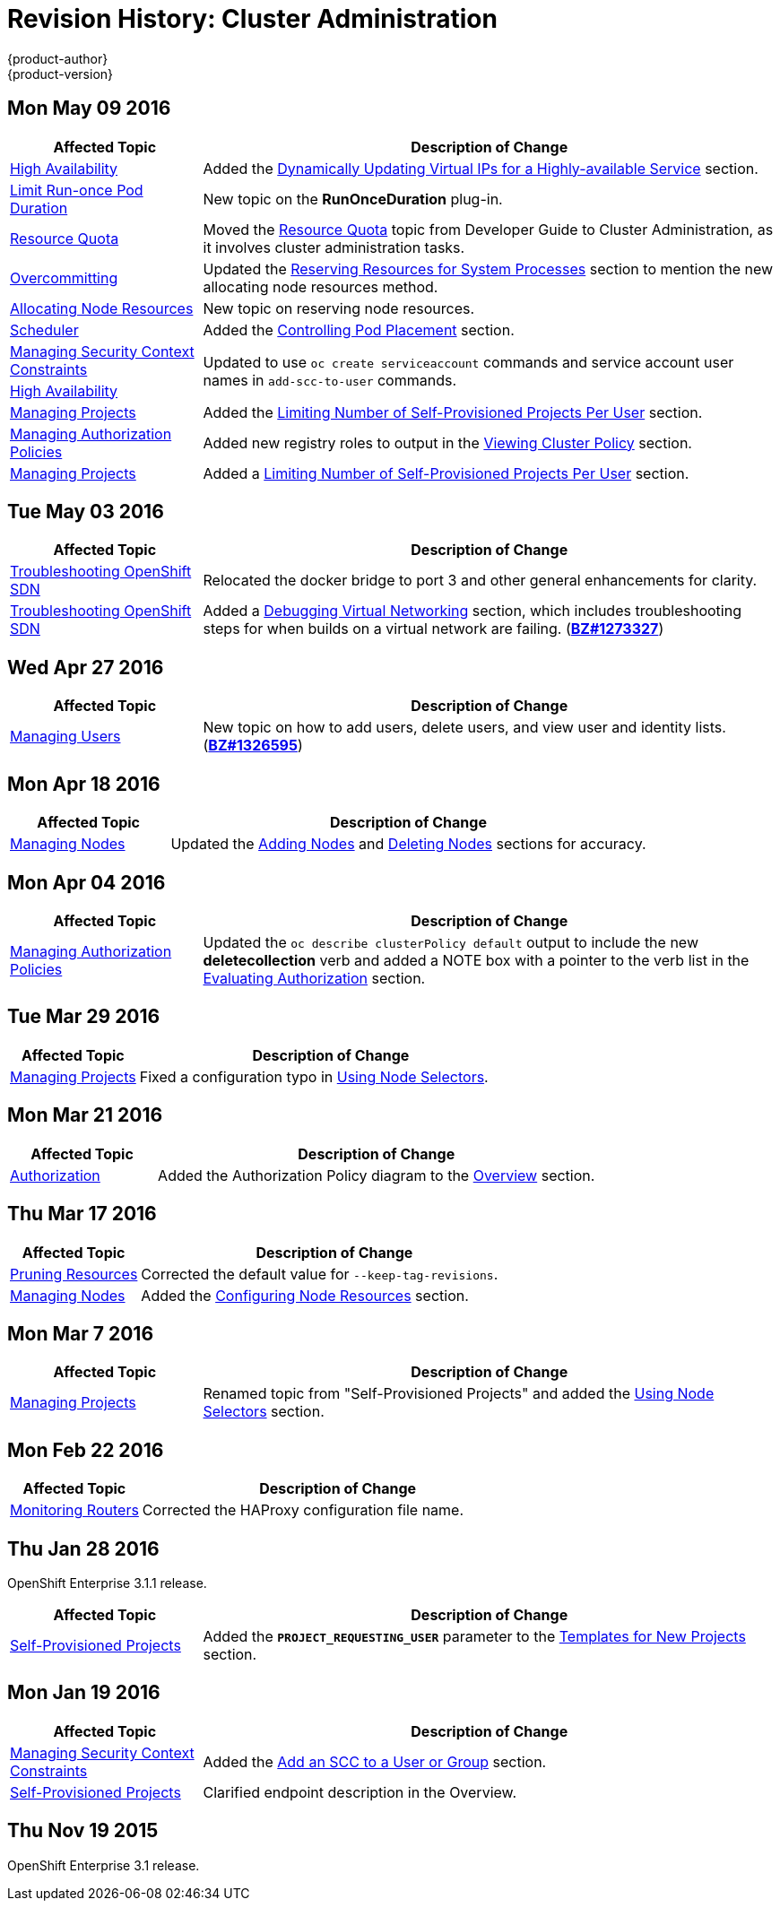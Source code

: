 = Revision History: Cluster Administration
{product-author}
{product-version}
:data-uri:
:icons:
:experimental:

// do-release: revhist-tables
== Mon May 09 2016

// tag::admin_guide_mon_may_09_2016[]
[cols="1,3",options="header"]
|===

|Affected Topic |Description of Change
//Mon May 09 2016
|link:../admin_guide/high_availability.html[High Availability]
|Added the link:../admin_guide/high_availability.html#dynamically-updating-vips-for-a-highly-available-service[Dynamically Updating Virtual IPs for a Highly-available Service] section.

|link:../admin_guide/limit_runonce_pod_duration.html[Limit Run-once Pod Duration]
|New topic on the *RunOnceDuration* plug-in.

|link:../admin_guide/quota.html[Resource Quota]
|Moved the link:../admin_guide/quota.html[Resource Quota] topic from Developer Guide to Cluster Administration, as it involves cluster administration tasks.

n|link:../admin_guide/overcommit.html[Overcommitting]
|Updated the link:../admin_guide/overcommit.html#reserving-resources-for-system-processes[Reserving Resources for System Processes] section to mention the new allocating node resources method.

|link:../admin_guide/allocating_node_resources.html[Allocating Node Resources]
|New topic on reserving node resources.

|link:../admin_guide/scheduler.html[Scheduler]
|Added the link:../admin_guide/scheduler.html#controlling-pod-placement[Controlling Pod Placement] section.

|link:../admin_guide/manage_scc.html[Managing Security Context Constraints]
.2+|Updated to use `oc create serviceaccount` commands and service account user names in `add-scc-to-user` commands.

|link:../admin_guide/high_availability.html[High Availability]

|link:../admin_guide/managing_projects.html[Managing Projects]
|Added the link:../admin_guide/managing_projects.html#limit-projects-per-user[Limiting Number of Self-Provisioned Projects Per User] section.

|link:../admin_guide/manage_authorization_policy.html[Managing Authorization Policies]
|Added new registry roles to output in the link:../admin_guide/manage_authorization_policy.html#viewing-cluster-policy[Viewing Cluster Policy] section.

n|link:../admin_guide/managing_projects.html[Managing Projects]
|Added a link:../admin_guide/managing_projects.html#limit-projects-per-user[Limiting Number of Self-Provisioned Projects Per User] section.



|===

// end::admin_guide_mon_may_09_2016[]
== Tue May 03 2016

// tag::admin_guide_tue_may_03_2016[]
[cols="1,3",options="header"]
|===

|Affected Topic |Description of Change
//Tue May 03 2016

|link:../admin_guide/sdn_troubleshooting.html[Troubleshooting OpenShift SDN]
|Relocated the docker bridge to port 3 and other general enhancements for clarity.

|link:../admin_guide/sdn_troubleshooting.html[Troubleshooting OpenShift SDN]
|Added a link:../admin_guide/sdn_troubleshooting.html#debugging-virtual-networking[Debugging Virtual Networking] section, which includes troubleshooting steps for when builds on a virtual network are failing. (https://bugzilla.redhat.com/show_bug.cgi?id=1273327[*BZ#1273327*])
|===
// end::admin_guide_tue_may_03_2016[]

== Wed Apr 27 2016

// tag::admin_guide_wed_apr_27_2016[]
[cols="1,3",options="header"]
|===

|Affected Topic |Description of Change
//Wed Apr 27 2016
|link:../admin_guide/manage_users.html[Managing Users]
|New topic on how to add users, delete users, and view user and identity lists. (https://bugzilla.redhat.com/show_bug.cgi?id=1326595[*BZ#1326595*])



|===

// end::admin_guide_wed_apr_27_2016[]
== Mon Apr 18 2016

// tag::admin_guide_mon_apr_18_2016[]
[cols="1,3",options="header"]
|===

|Affected Topic |Description of Change
//Mon Apr 18 2016
|link:../admin_guide/manage_nodes.html[Managing Nodes]
|Updated the link:../admin_guide/manage_nodes.html#adding-nodes[Adding Nodes]
and link:../admin_guide/manage_nodes.html#deleting-nodes[Deleting Nodes]
sections for accuracy.

|===

// end::admin_guide_mon_apr_18_2016[]

== Mon Apr 04 2016

// tag::admin_guide_mon_apr_04_2016[]
[cols="1,3",options="header"]
|===

|Affected Topic |Description of Change
//Mon Apr 04 2016

|link:../admin_guide/manage_authorization_policy.html[Managing Authorization Policies]
|Updated the `oc describe clusterPolicy default` output to include the new *deletecollection* verb and added a NOTE box with a pointer to the verb list in the link:../architecture/additional_concepts/authorization.html#evaluating-authorization[Evaluating Authorization] section.

|===

// end::admin_guide_mon_apr_04_2016[]

== Tue Mar 29 2016

// tag::admin_guide_tue_mar_29_2016[]
[cols="1,3",options="header"]
|===

|Affected Topic |Description of Change
//Tue Mar 29 2016

|link:../admin_guide/managing_projects.html[Managing Projects]
|Fixed a configuration typo in link:../admin_guide/managing_projects.html#using-node-selectors[Using Node Selectors].

|===

// end::admin_guide_tue_mar_29_2016[]

== Mon Mar 21 2016

// tag::admin_guide_mon_mar_21_2016[]
[cols="1,3",options="header"]
|===

|Affected Topic |Description of Change
//Mon Mar 21 2016

|link:../admin_guide/managing_projects.html[Authorization]
|Added the Authorization Policy diagram to the link:../architecture/additional_concepts/authorization.html[Overview] section.

|===

// end::admin_guide_mon_mar_21_2016[]

== Thu Mar 17 2016

// tag::admin_guide_thu_mar_17_2016[]
[cols="1,3",options="header"]
|===

|Affected Topic |Description of Change
//Thu Mar 17 2016

|link:../admin_guide/pruning_resources.html[Pruning Resources]
|Corrected the default value for `--keep-tag-revisions`.


|link:../admin_guide/manage_nodes.html[Managing Nodes]

|Added the link:../admin_guide/manage_nodes.html#configuring-node-resources[Configuring Node Resources] section.

|===

// end::admin_guide_thu_mar_17_2016[]

== Mon Mar 7 2016
// tag::admin_guide_mon_mar_7_2016[]
[cols="1,3",options="header"]
|===

|Affected Topic |Description of Change

|link:../admin_guide/managing_projects.html[Managing Projects]
|Renamed topic from "Self-Provisioned Projects" and added the
link:../admin_guide/managing_projects.html#using-node-selectors[Using Node
Selectors] section.

|===
// end::admin_guide_mon_mar_7_2016[]

== Mon Feb 22 2016

// tag::admin_guide_mon_feb_22_2016[]
[cols="1,3",options="header"]
|===

|Affected Topic |Description of Change

|link:../admin_guide/router.html[Monitoring Routers]
|Corrected the HAProxy configuration file name.

|===
// end::admin_guide_mon_feb_22_2016[]

== Thu Jan 28 2016

OpenShift Enterprise 3.1.1 release.

// tag::admin_guide_thu_jan_28_2016[]
[cols="1,3",options="header"]
|===

|Affected Topic |Description of Change

|link:../admin_guide/selfprovisioned_projects.html[Self-Provisioned Projects]
|Added the `*PROJECT_REQUESTING_USER*` parameter to the
link:../admin_guide/selfprovisioned_projects.html#template-for-new-projects[Templates
for New Projects] section.
|===
// end::admin_guide_thu_jan_28_2016[]


== Mon Jan 19 2016

// tag::admin_guide_mon_jan_19_2016[]
[cols="1,3",options="header"]
|===

|Affected Topic |Description of Change

|link:../admin_guide/manage_scc.html[Managing Security Context Constraints]
|Added the link:../admin_guide/manage_scc.html#add-an-scc-to-a-user-or-group[Add
an SCC to a User or Group] section.

|link:../admin_guide/selfprovisioned_projects.html[Self-Provisioned Projects]
|Clarified endpoint description in the Overview.
|===
// end::admin_guide_mon_jan_19_2016[]

== Thu Nov 19 2015

OpenShift Enterprise 3.1 release.
